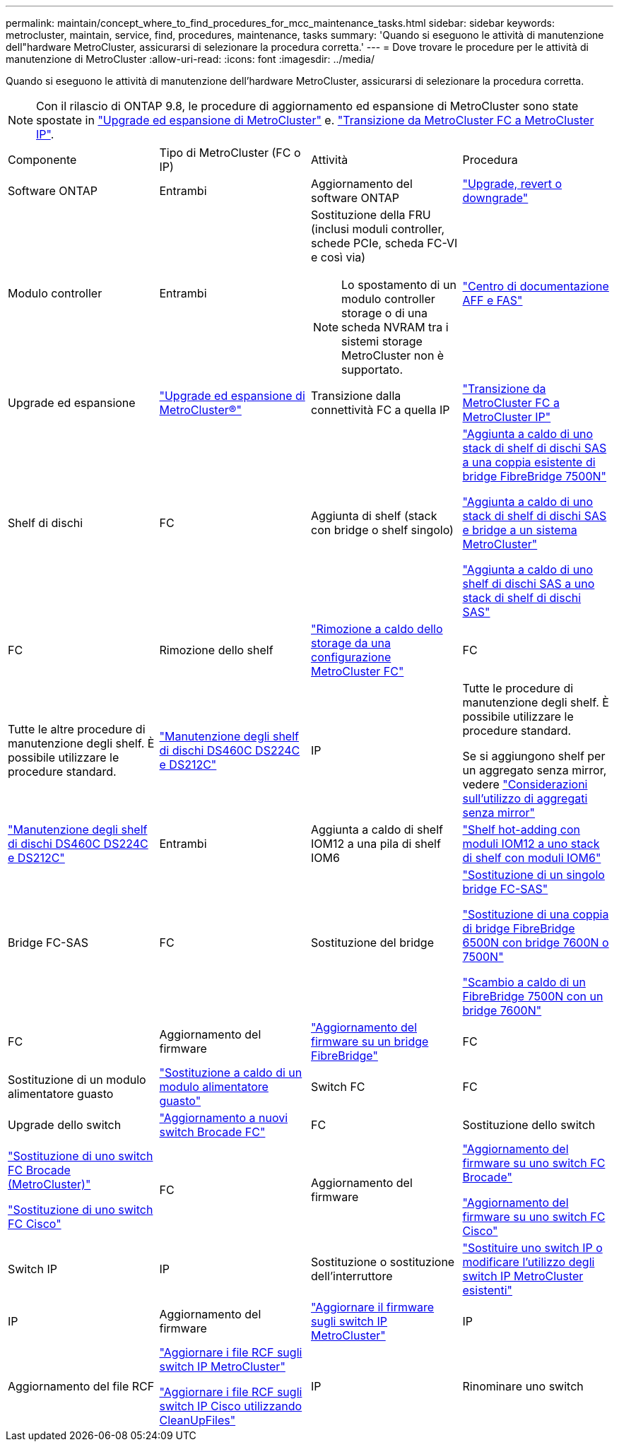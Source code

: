 ---
permalink: maintain/concept_where_to_find_procedures_for_mcc_maintenance_tasks.html 
sidebar: sidebar 
keywords: metrocluster, maintain, service, find, procedures, maintenance, tasks 
summary: 'Quando si eseguono le attività di manutenzione dell"hardware MetroCluster, assicurarsi di selezionare la procedura corretta.' 
---
= Dove trovare le procedure per le attività di manutenzione di MetroCluster
:allow-uri-read: 
:icons: font
:imagesdir: ../media/


[role="lead"]
Quando si eseguono le attività di manutenzione dell'hardware MetroCluster, assicurarsi di selezionare la procedura corretta.


NOTE: Con il rilascio di ONTAP 9.8, le procedure di aggiornamento ed espansione di MetroCluster sono state spostate in link:../upgrade/concept_choosing_an_upgrade_method_mcc.html["Upgrade ed espansione di MetroCluster"] e. link:../transition/concept_choosing_your_transition_procedure_mcc_transition.html["Transizione da MetroCluster FC a MetroCluster IP"].

|===


| Componente | Tipo di MetroCluster (FC o IP) | Attività | Procedura 


 a| 
Software ONTAP
 a| 
Entrambi
 a| 
Aggiornamento del software ONTAP
 a| 
https://docs.netapp.com/us-en/ontap/upgrade/index.html["Upgrade, revert o downgrade"^]



 a| 
Modulo controller
 a| 
Entrambi
 a| 
Sostituzione della FRU (inclusi moduli controller, schede PCIe, scheda FC-VI e così via)


NOTE: Lo spostamento di un modulo controller storage o di una scheda NVRAM tra i sistemi storage MetroCluster non è supportato.
 a| 
https://docs.netapp.com/platstor/index.jsp["Centro di documentazione AFF e FAS"]



 a| 
Upgrade ed espansione
 a| 
link:../upgrade/concept_choosing_an_upgrade_method_mcc.html["Upgrade ed espansione di MetroCluster®"]



 a| 
Transizione dalla connettività FC a quella IP
 a| 
link:../transition/concept_choosing_your_transition_procedure_mcc_transition.html["Transizione da MetroCluster FC a MetroCluster IP"]



 a| 
Shelf di dischi
 a| 
FC
 a| 
Aggiunta di shelf (stack con bridge o shelf singolo)
 a| 
link:task_hot_add_a_stack_to_exist_7500n_pair.html["Aggiunta a caldo di uno stack di shelf di dischi SAS a una coppia esistente di bridge FibreBridge 7500N"]

link:task_fb_hot_add_stack_of_shelves_and_bridges.html["Aggiunta a caldo di uno stack di shelf di dischi SAS e bridge a un sistema MetroCluster"]

link:task_fb_hot_add_shelf_prepare_7500n.html["Aggiunta a caldo di uno shelf di dischi SAS a uno stack di shelf di dischi SAS"]



 a| 
FC
 a| 
Rimozione dello shelf
 a| 
link:task_hot_remove_storage_from_a_mcc_fc_configuration.html["Rimozione a caldo dello storage da una configurazione MetroCluster FC"]



 a| 
FC
 a| 
Tutte le altre procedure di manutenzione degli shelf. È possibile utilizzare le procedure standard.
 a| 
https://docs.netapp.com/platstor/topic/com.netapp.doc.hw-ds-sas3-service/home.html["Manutenzione degli shelf di dischi DS460C DS224C e DS212C"^]



 a| 
IP
 a| 
Tutte le procedure di manutenzione degli shelf. È possibile utilizzare le procedure standard.

Se si aggiungono shelf per un aggregato senza mirror, vedere http://docs.netapp.com/ontap-9/topic/com.netapp.doc.dot-mcc-inst-cnfg-ip/GUID-EA385AF8-7786-4C3C-B5AE-1B4CFD3AD2EE.html["Considerazioni sull'utilizzo di aggregati senza mirror"^]
 a| 
https://docs.netapp.com/platstor/topic/com.netapp.doc.hw-ds-sas3-service/home.html["Manutenzione degli shelf di dischi DS460C DS224C e DS212C"^]



 a| 
Entrambi
 a| 
Aggiunta a caldo di shelf IOM12 a una pila di shelf IOM6
 a| 
https://docs.netapp.com/platstor/topic/com.netapp.doc.hw-ds-mix-hotadd/home.html["Shelf hot-adding con moduli IOM12 a uno stack di shelf con moduli IOM6"^]



 a| 
Bridge FC-SAS
 a| 
FC
 a| 
Sostituzione del bridge
 a| 
link:task_replace_a_sle_fc_to_sas_bridge.html["Sostituzione di un singolo bridge FC-SAS"]

link:task_fb_consolidate_replace_a_pair_of_fibrebridge_6500n_bridges_with_7500n_bridges.html["Sostituzione di una coppia di bridge FibreBridge 6500N con bridge 7600N o 7500N"]

link:task_replace_a_sle_fc_to_sas_bridge.html#hot-swapping-a-fibrebridge-7500n-with-a-7600n-bridge["Scambio a caldo di un FibreBridge 7500N con un bridge 7600N"]



 a| 
FC
 a| 
Aggiornamento del firmware
 a| 
link:task_update_firmware_on_a_fibrebridge_bridge_parent_topic.html["Aggiornamento del firmware su un bridge FibreBridge"]



 a| 
FC
 a| 
Sostituzione di un modulo alimentatore guasto
 a| 
link:reference_fb_replace_a_power_supply.html["Sostituzione a caldo di un modulo alimentatore guasto"]



 a| 
Switch FC
 a| 
FC
 a| 
Upgrade dello switch
 a| 
link:task_upgrade_to_new_brocade_switches.html["Aggiornamento a nuovi switch Brocade FC"]



 a| 
FC
 a| 
Sostituzione dello switch
 a| 
link:task_replace_a_brocade_fc_switch_mcc.html["Sostituzione di uno switch FC Brocade (MetroCluster)"]

link:task_replace_a_cisco_fc_switch_mcc.html["Sostituzione di uno switch FC Cisco"]



 a| 
FC
 a| 
Aggiornamento del firmware
 a| 
link:task_upgrade_or_downgrad_the_firmware_on_a_brocade_fc_switch_mcc.html["Aggiornamento del firmware su uno switch FC Brocade"]

link:task_upgrade_or_downgrad_the_firmware_on_a_cisco_fc_switch_mcc.html["Aggiornamento del firmware su uno switch FC Cisco"]



 a| 
Switch IP
 a| 
IP
 a| 
Sostituzione o sostituzione dell'interruttore
 a| 
link:task_replace_an_ip_switch.html["Sostituire uno switch IP o modificare l'utilizzo degli switch IP MetroCluster esistenti"]



 a| 
IP
 a| 
Aggiornamento del firmware
 a| 
link:task_upgrade_firmware_on_mcc_ip_switches.html["Aggiornare il firmware sugli switch IP MetroCluster"]



 a| 
IP
 a| 
Aggiornamento del file RCF
 a| 
link:task_upgrade_rcf_files_on_mcc_ip_switches.html["Aggiornare i file RCF sugli switch IP MetroCluster"]

link:task_upgrade_rcf_files_on_cisco_ip_switches_with_cleanupfiles.html["Aggiornare i file RCF sugli switch IP Cisco utilizzando CleanUpFiles"]



 a| 
IP
 a| 
Rinominare uno switch
 a| 
link:task_rename_a_cisco_ip_switch.html["Rinominare uno switch IP Cisco"]

|===